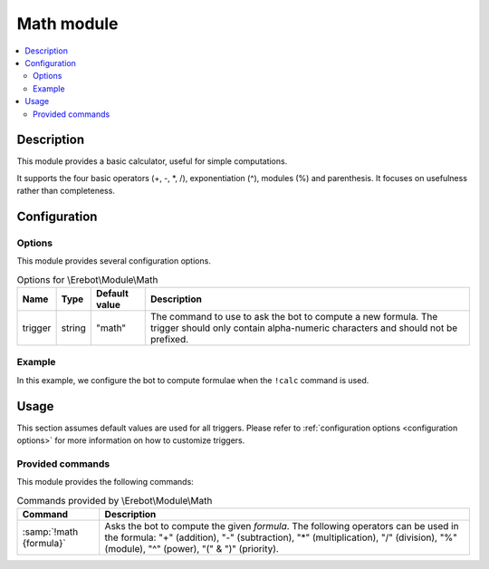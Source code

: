 Math module
###########

..  contents::
    :local:

Description
===========

This module provides a basic calculator, useful for simple computations.

It supports the four basic operators (+, -, \*, /), exponentiation (^),
modules (%) and parenthesis. It focuses on usefulness rather than completeness.


Configuration
=============

Options
-------

This module provides several configuration options.

..  table:: Options for \\Erebot\\Module\\Math

    +----------+--------+---------------+-------------------------------------+
    | Name     | Type   | Default value | Description                         |
    +==========+========+===============+=====================================+
    | trigger  | string | "math"        | The command to use to ask the bot   |
    |          |        |               | to compute a new formula.           |
    |          |        |               | The trigger should only contain     |
    |          |        |               | alpha-numeric characters and should |
    |          |        |               | not be prefixed.                    |
    +----------+--------+---------------+-------------------------------------+


Example
-------

In this example, we configure the bot to compute formulae when the ``!calc``
command is used.

..  parsed-code:: xml

    <?xml version="1.0"?>
    <configuration
      xmlns="http://localhost/Erebot/"
      version="0.20"
      language="fr-FR"
      timezone="Europe/Paris">

      <modules>
        <!-- Other modules ignored for clarity. -->

        <module name="\\Erebot\\Module\\Math">
          <param name="trigger" value="calc" />
        </module>
      </modules>
    </configuration>


Usage
=====

This section assumes default values are used for all triggers.
Please refer to :ref:`configuration options <configuration options>`
for more information on how to customize triggers.


Provided commands
-----------------

This module provides the following commands:

..  table:: Commands provided by \\Erebot\\Module\\Math

    +---------------------------+-------------------------------------------+
    | Command                   | Description                               |
    +===========================+===========================================+
    | :samp:`!math {formula}`   | Asks the bot to compute the given         |
    |                           | *formula*. The following operators can be |
    |                           | used in the formula: "+" (addition), "-"  |
    |                           | (subtraction), "*" (multiplication), "/"  |
    |                           | (division), "%" (module), "^" (power),    |
    |                           | "(" & ")" (priority).                     |
    +---------------------------+-------------------------------------------+


.. vim: ts=4 et
